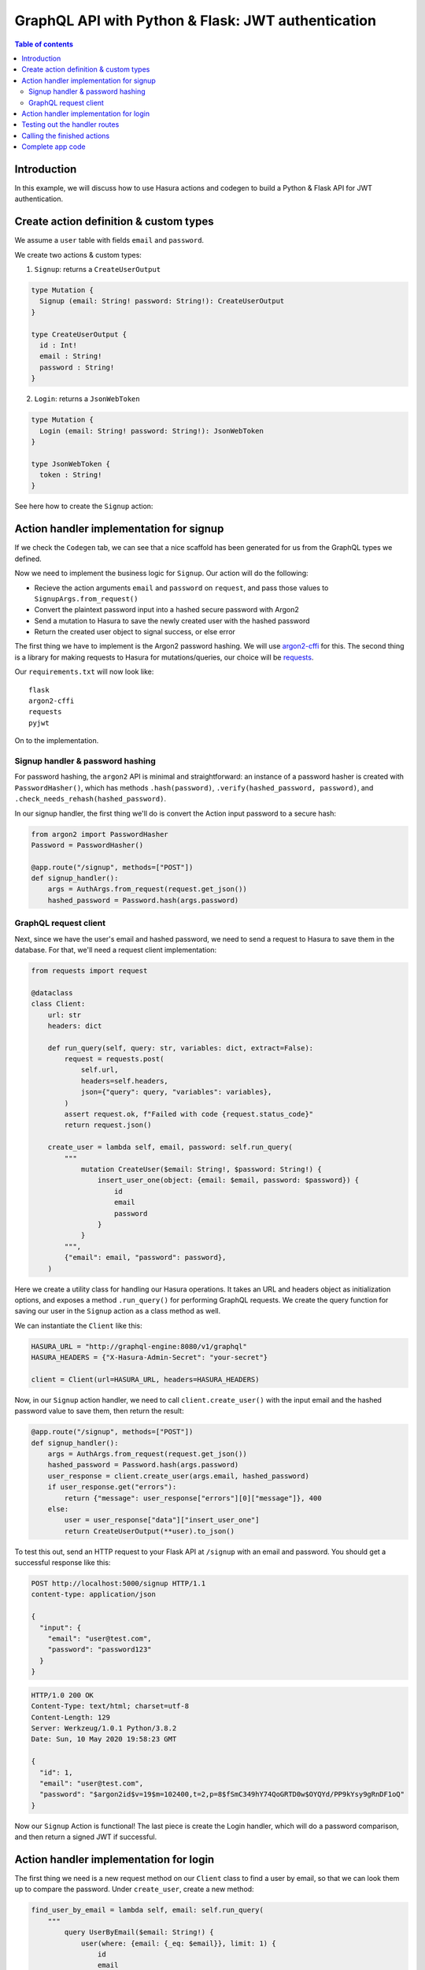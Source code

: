 .. meta::
   :description: Codegen for Hasura actions in Python & Flask
   :keywords: hasura, docs, actions, codegen, guide, python, flask

.. _actions_codegen_python_flask:

GraphQL API with Python & Flask: JWT authentication
===================================================

.. contents:: Table of contents
  :backlinks: none
  :depth: 2
  :local:

Introduction
------------

In this example, we will discuss how to use Hasura actions and codegen to build a Python & Flask API for JWT authentication.

Create action definition & custom types
---------------------------------------

We assume a ``user`` table with fields ``email`` and ``password``.

We create two actions & custom types:

1. ``Signup``: returns a ``CreateUserOutput``

.. code-block:: graphql

  type Mutation {
    Signup (email: String! password: String!): CreateUserOutput
  }

  type CreateUserOutput {
    id : Int!
    email : String!
    password : String!
  }

2. ``Login``: returns a ``JsonWebToken``

.. code-block:: graphql

  type Mutation {
    Login (email: String! password: String!): JsonWebToken
  }

  type JsonWebToken {
    token : String!
  }

See here how to create the ``Signup`` action:

.. thumbnail:: ../../../../../img/graphql/manual/actions/python-flask-signup-types.png
        :width: 100%
        :alt: Python Flask signup types
        :class: no-shadow

Action handler implementation for signup
----------------------------------------

If we check the ``Codegen`` tab, we can see that a nice scaffold has been generated for us from the GraphQL types we defined.

Now we need to implement the business logic for ``Signup``. Our action will do the following:

* Recieve the action arguments ``email`` and ``password`` on ``request``, and pass those values to ``SignupArgs.from_request()``
* Convert the plaintext password input into a hashed secure password with Argon2
* Send a mutation to Hasura to save the newly created user with the hashed password
* Return the created user object to signal success, or else error

The first thing we have to implement is the Argon2 password hashing. We will use `argon2-cffi <https://github.com/hynek/argon2-cffi>`_ for this. The second thing is a library for making requests to Hasura for mutations/queries, our choice will be `requests <https://github.com/psf/requests>`_.

Our ``requirements.txt`` will now look like: ::

  flask
  argon2-cffi
  requests
  pyjwt

On to the implementation.

Signup handler & password hashing
^^^^^^^^^^^^^^^^^^^^^^^^^^^^^^^^^

For password hashing, the ``argon2`` API is minimal and straightforward: an instance of a password hasher is created with ``PasswordHasher()``, which has methods ``.hash(password)``, ``.verify(hashed_password, password)``, and ``.check_needs_rehash(hashed_password)``.

In our signup handler, the first thing we'll do is convert the Action input password to a secure hash:

.. code-block:: python

  from argon2 import PasswordHasher
  Password = PasswordHasher()

  @app.route("/signup", methods=["POST"])
  def signup_handler():
      args = AuthArgs.from_request(request.get_json())
      hashed_password = Password.hash(args.password)

GraphQL request client
^^^^^^^^^^^^^^^^^^^^^^

Next, since we have the user's email and hashed password, we need to send a request to Hasura to save them in the database. For that, we'll need a request client implementation:

.. code-block:: python

  from requests import request

  @dataclass
  class Client:
      url: str
      headers: dict

      def run_query(self, query: str, variables: dict, extract=False):
          request = requests.post(
              self.url,
              headers=self.headers,
              json={"query": query, "variables": variables},
          )
          assert request.ok, f"Failed with code {request.status_code}"
          return request.json()

      create_user = lambda self, email, password: self.run_query(
          """
              mutation CreateUser($email: String!, $password: String!) {
                  insert_user_one(object: {email: $email, password: $password}) {
                      id
                      email
                      password
                  }
              }
          """,
          {"email": email, "password": password},
      )

Here we create a utility class for handling our Hasura operations. It takes an URL and headers object as initialization options, and exposes a method ``.run_query()`` for performing GraphQL requests. We create the query function for saving our user in the ``Signup`` action as a class method as well.

We can instantiate the ``Client`` like this:

.. code-block:: python

  HASURA_URL = "http://graphql-engine:8080/v1/graphql"
  HASURA_HEADERS = {"X-Hasura-Admin-Secret": "your-secret"}

  client = Client(url=HASURA_URL, headers=HASURA_HEADERS)

Now, in our ``Signup`` action handler, we need to call ``client.create_user()`` with the input email and the hashed password value to save them, then return the result:

.. code-block:: python

  @app.route("/signup", methods=["POST"])
  def signup_handler():
      args = AuthArgs.from_request(request.get_json())
      hashed_password = Password.hash(args.password)
      user_response = client.create_user(args.email, hashed_password)
      if user_response.get("errors"):
          return {"message": user_response["errors"][0]["message"]}, 400
      else:
          user = user_response["data"]["insert_user_one"]
          return CreateUserOutput(**user).to_json()

To test this out, send an HTTP request to your Flask API at ``/signup`` with an email and password. You should get a successful response like this:

.. code-block:: http

  POST http://localhost:5000/signup HTTP/1.1
  content-type: application/json

  {
    "input": {
      "email": "user@test.com",
      "password": "password123"
    }
  }

.. code-block:: http

  HTTP/1.0 200 OK
  Content-Type: text/html; charset=utf-8
  Content-Length: 129
  Server: Werkzeug/1.0.1 Python/3.8.2
  Date: Sun, 10 May 2020 19:58:23 GMT

  {
    "id": 1,
    "email": "user@test.com",
    "password": "$argon2id$v=19$m=102400,t=2,p=8$fSmC349hY74QoGRTD0w$OYQYd/PP9kYsy9gRnDF1oQ"
  }

Now our ``Signup`` Action is functional! The last piece is create the Login handler, which will do a password comparison, and then return a signed JWT if successful.

Action handler implementation for login
---------------------------------------

The first thing we need is a new request method on our ``Client`` class to find a user by email, so that we can look them up to compare the password. Under ``create_user``, create a new method:

.. code-block:: python

  find_user_by_email = lambda self, email: self.run_query(
      """
          query UserByEmail($email: String!) {
              user(where: {email: {_eq: $email}}, limit: 1) {
                  id
                  email
                  password
              }
          }
      """,
      {"email": email},
  )

Then in our login handler, we call ``Password.verify()`` to compare the input password against the hashed password saved in the database. If the password matches, we create a JWT from the user credentials, and return it.

We also need to check to see if the password needs to be updated and re-hashed by Argon2, in the event that hashing parameters have changed and it's no longer valid. If so, we should re-hash and then save the updated password in the database through an update mutation to Hasura, ``client.update_password()``.

.. code-block:: python

  @app.route("/login", methods=["POST"])
  def login_handler():
      args = LoginArgs.from_request(request.get_json())
      user_response = client.find_user_by_email(args.email)
      user = user_response["data"]["user"][0]
      try:
          Password.verify(user.get("password"), args.password)
          rehash_and_save_password_if_needed(user, args.password)
          return JsonWebToken(generate_token(user)).to_json()
      except VerifyMismatchError:
          return { "message": "Invalid credentials" }, 401

Here is what the implementation of ``generate_token()`` and ``rehash_and_save_password_if_needed()`` could look like:

.. code-block:: python

  import os
  import jwt

  # Try to get the secret from ENV, else fallback to provided string
  HASURA_JWT_SECRET = os.getenv("HASURA_GRAPHQL_JWT_SECRET", "a-very-secret-secret")

  # ROLE LOGIC FOR DEMO PURPOSES ONLY
  # NOT AT ALL SUITABLE FOR A REAL APP
  def generate_token(user) -> str:
      """
      Generates a JWT compliant with the Hasura spec, given a User object with field "id"
      """
      user_roles = ["user"]
      admin_roles = ["user", "admin"]
      is_admin = user["email"] == "admin@site.com"
      payload = {
          "https://hasura.io/jwt/claims": {
              "x-hasura-allowed-roles": admin_roles if is_admin else user_roles,
              "x-hasura-default-role": "admin" if is_admin else "user",
              "x-hasura-user-id": user["id"],
          }
      }
      token = jwt.encode(payload, HASURA_JWT_SECRET, "HS256")
      return token.decode("utf-8")

  def rehash_and_save_password_if_needed(user, plaintext_password):
      """
      Whenever your Argon2 parameters – or argon2-cffi’s defaults! – 
      change, you should rehash your passwords at the next opportunity.
      The common approach is to do that whenever a user logs in, since 
      that should be the only time when you have access to the cleartext password.
      Therefore it’s best practice to check – and if necessary rehash –
      passwords after each successful authentication.
      """
      if Password.check_needs_rehash(user["password"]):
          client.update_password(user["id"], Password.hash(plaintext_password))

And finally, ``client.update_password()``:

.. code-block:: python

  update_password = lambda self, id, password: self.run_query(
      """
          mutation UpdatePassword($id: Int!, $password: String!) {
              update_user_by_pk(pk_columns: {id: $id}, _set: {password: $password}) {
                  password
              }
          }
      """,
      {"id": id, "password": password},
  )

Testing out the handler routes
------------------------------

Call the ``/signup`` endpoint with ``email`` and ``password``:

.. code-block:: http

  POST http://localhost:5000/signup HTTP/1.1
  content-type: application/json

  {
    "input": {
      "email": "user@test.com",
      "password": "password123"
    }
  }

Action handler response with token:

.. code-block:: http

  HTTP/1.0 200 OK
  Content-Type: text/html; charset=utf-8
  Content-Length: 256
  Server: Werkzeug/1.0.1 Python/3.8.2
  Date: Sun, 10 May 2020 19:59:36 GMT

  {
    "token": "eyJhbGciOiJIUzI1NiIsInR5cCI6IkpXVCJ9.eyJzdWIiOiIxMjM0NTY3ODkwIiwibmFtZSI6IkpvaG4gRG9lIiwiaWF0IjoxNTE2MjM5MDIyfQ.z9ey1lw9p89gUkAmWEa7Qbpa1R71TgfkjZnEunGJ1ig"
  }

Decode the JWT token to access the Hasura claims:

.. code-block:: bash

  $ decode_jwt 'eyJhbGciOiJIUzI1NiIsInR5cCI6IkpXVCJ9.eyJzdWIiOiIxMjM0NTY3ODkwIiwibmFtZSI6IkpvaG4gRG9lIiwiaWF0IjoxNTE2MjM5MDIyfQ.z9ey1lw9p89gUkAmWEa7Qbpa1R71TgfkjZnEunGJ1ig'

  {
    "https://hasura.io/jwt/claims": {
      "x-hasura-allowed-roles": ["user"],
      "x-hasura-default-role": "user",
      "x-hasura-user-id": 1
    }
  }
  

Calling the finished actions
----------------------------

Let's try out our defined actions from the GraphQL API.

Call the ``Signup`` action:

.. graphiql::
  :view_only:
  :query:
    mutation Signup {
      signup(email: "newuser@test.com", password: "a-password") {
        id
        email
        password
      }
    }
  :response:
    {
      "data": {
        "Signup": {
          "id": 2,
          "email": "newuser@test.com",
          "password": "$argon2id$v=19$m=102400,t=2,p=8$fSmC349hY74QoGRTD0w$OYQYd/PP9kYsy9gRnDF1oQ" 
        }
      }
    }

Call the ``Signup`` action with a duplicate:

.. graphiql::
  :view_only:
  :query:
    mutation SignupDuplicate {
      signup(email: "newuser@test.com", password: "a-password") {
        id
        email
        password
      }
    }
  :response:
    {
      "errors": [
        {
        "extensions": {
          "path": "$",
          "code": "unexpected"
        },
        "message": "Uniqueness violation. Duplicate key value violates unique constraint \"user_email_key\""
      ]
    }

Call the ``Login`` action with valid credentials:

.. graphiql::
  :view_only:
  :query:
    query Login {
      Login(email: "newuser@test.com", password: "a-password") {
        token
      }
    }
  :response:
    {
      "data": {
        "Login": {
          "token": "eyJhbGciOiJIUzI1NiIsInR5cCI6IkpXVCJ9.eyJzdWIiOiIxMjM0NTY3ODkwIiwibmFtZSI6IkpvaG4gRG9lIiwiaWF0IjoxNTE2MjM5MDIyfQ.z9ey1lw9p89gUkAmWEa7Qbpa1R71TgfkjZnEunGJ1ig"
        }
      }
    }

Call the ``Login`` action with invalid credentials:

.. graphiql::
  :view_only:
  :query:
    query IncorrectLogin {
      Login(email: "newuser@test.com", password: "bad-password") {
        token
      }
    }
  :response:
    {
      "errors": [
        {
        "extensions": {
          "path": "$",
          "code": "unexpected"
        },
        "message": "Invalid credentials"
      ]
    }

Complete app code
-----------------

.. code-block:: python

    import os
    import jwt
    import json
    import logging
    import requests
    from flask import Flask, request, jsonify
    from argon2 import PasswordHasher
    from argon2.exceptions import VerifyMismatchError
    from typing import Optional
    from dataclasses import dataclass, asdict

    HASURA_URL = "http://graphql-engine:8080/v1/graphql"
    HASURA_HEADERS = {"X-Hasura-Admin-Secret": "your-secret"}
    HASURA_JWT_SECRET = os.getenv("HASURA_GRAPHQL_JWT_SECRET", "a-very-secret-secret")

    ################
    # GRAPHQL CLIENT
    ################

    @dataclass
    class Client:
        url: str
        headers: dict

        def run_query(self, query: str, variables: dict, extract=False):
            request = requests.post(
                self.url,
                headers=self.headers,
                json={"query": query, "variables": variables},
            )
            assert request.ok, f"Failed with code {request.status_code}"
            return request.json()

        find_user_by_email = lambda self, email: self.run_query(
            """
                query UserByEmail($email: String!) {
                    user(where: {email: {_eq: $email}}, limit: 1) {
                        id
                        email
                        password
                    }
                }
            """,
            {"email": email},
        )

        create_user = lambda self, email, password: self.run_query(
            """
                mutation CreateUser($email: String!, $password: String!) {
                    insert_user_one(object: {email: $email, password: $password}) {
                        id
                        email
                        password
                    }
                }
            """,
            {"email": email, "password": password},
        )

        update_password = lambda self, id, password: self.run_query(
            """
                mutation UpdatePassword($id: Int!, $password: String!) {
                    update_user_by_pk(pk_columns: {id: $id}, _set: {password: $password}) {
                        password
                    }
                }
            """,
            {"id": id, "password": password},
        )

    #######
    # UTILS
    #######

    Password = PasswordHasher()
    client = Client(url=HASURA_URL, headers=HASURA_HEADERS)

    # ROLE LOGIC FOR DEMO PURPOSES ONLY
    # NOT AT ALL SUITABLE FOR A REAL APP
    def generate_token(user) -> str:
        """
        Generates a JWT compliant with the Hasura spec, given a User object with field "id"
        """
        user_roles = ["user"]
        admin_roles = ["user", "admin"]
        is_admin = user["email"] == "admin@site.com"
        payload = {
            "https://hasura.io/jwt/claims": {
                "x-hasura-allowed-roles": admin_roles if is_admin else user_roles,
                "x-hasura-default-role": "admin" if is_admin else "user",
                "x-hasura-user-id": user["id"],
            }
        }
        token = jwt.encode(payload, HASURA_JWT_SECRET, "HS256")
        return token.decode("utf-8")


    def rehash_and_save_password_if_needed(user, plaintext_password):
        if Password.check_needs_rehash(user["password"]):
            client.update_password(user["id"], Password.hash(plaintext_password))


    #############
    # DATA MODELS
    #############

    @dataclass
    class RequestMixin:
        @classmethod
        def from_request(cls, request):
            """
            Helper method to convert an HTTP request to Dataclass Instance
            """
            values = request.get("input")
            return cls(**values)

        def to_json(self):
            return json.dumps(asdict(self))


    @dataclass
    class CreateUserOutput(RequestMixin):
        id: int
        email: str
        password: str


    @dataclass
    class JsonWebToken(RequestMixin):
        token: str


    @dataclass
    class AuthArgs(RequestMixin):
        email: str
        password: str

    ##############
    # MAIN SERVICE
    ##############

    app = Flask(__name__)

    @app.route("/signup", methods=["POST"])
    def signup_handler():
        args = AuthArgs.from_request(request.get_json())
        hashed_password = Password.hash(args.password)
        user_response = client.create_user(args.email, hashed_password)
        if user_response.get("errors"):
            return {"message": user_response["errors"][0]["message"]}, 400
        else:
            user = user_response["data"]["insert_user_one"]
            return CreateUserOutput(**user).to_json()

    @app.route("/login", methods=["POST"])
    def login_handler():
        args = AuthArgs.from_request(request.get_json())
        user_response = client.find_user_by_email(args.email)
        user = user_response["data"]["user"][0]
        try:
            Password.verify(user.get("password"), args.password)
            rehash_and_save_password_if_needed(user, args.password)
            return JsonWebToken(generate_token(user)).to_json()
        except VerifyMismatchError:
            return {"message": "Invalid credentials"}, 401

    if __name__ == "__main__":
        app.run(debug=True, host="0.0.0.0")
